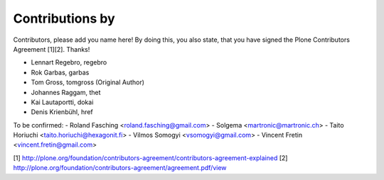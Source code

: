 Contributions by
----------------
Contributors, please add you name here! By doing this, you also state, that you
have signed the Plone Contributors Agreement [1][2]. Thanks!

- Lennart Regebro, regebro
- Rok Garbas, garbas
- Tom Gross, tomgross (Original Author)
- Johannes Raggam, thet
- Kai Lautaportti, dokai
- Denis Krienbühl, href

To be confirmed:
- Roland Fasching <roland.fasching@gmail.com>
- Solgema <martronic@martronic.ch>
- Taito Horiuchi <taito.horiuchi@hexagonit.fi>
- Vilmos Somogyi <vsomogyi@gmail.com>
- Vincent Fretin <vincent.fretin@gmail.com>

[1] http://plone.org/foundation/contributors-agreement/contributors-agreement-explained
[2] http://plone.org/foundation/contributors-agreement/agreement.pdf/view
